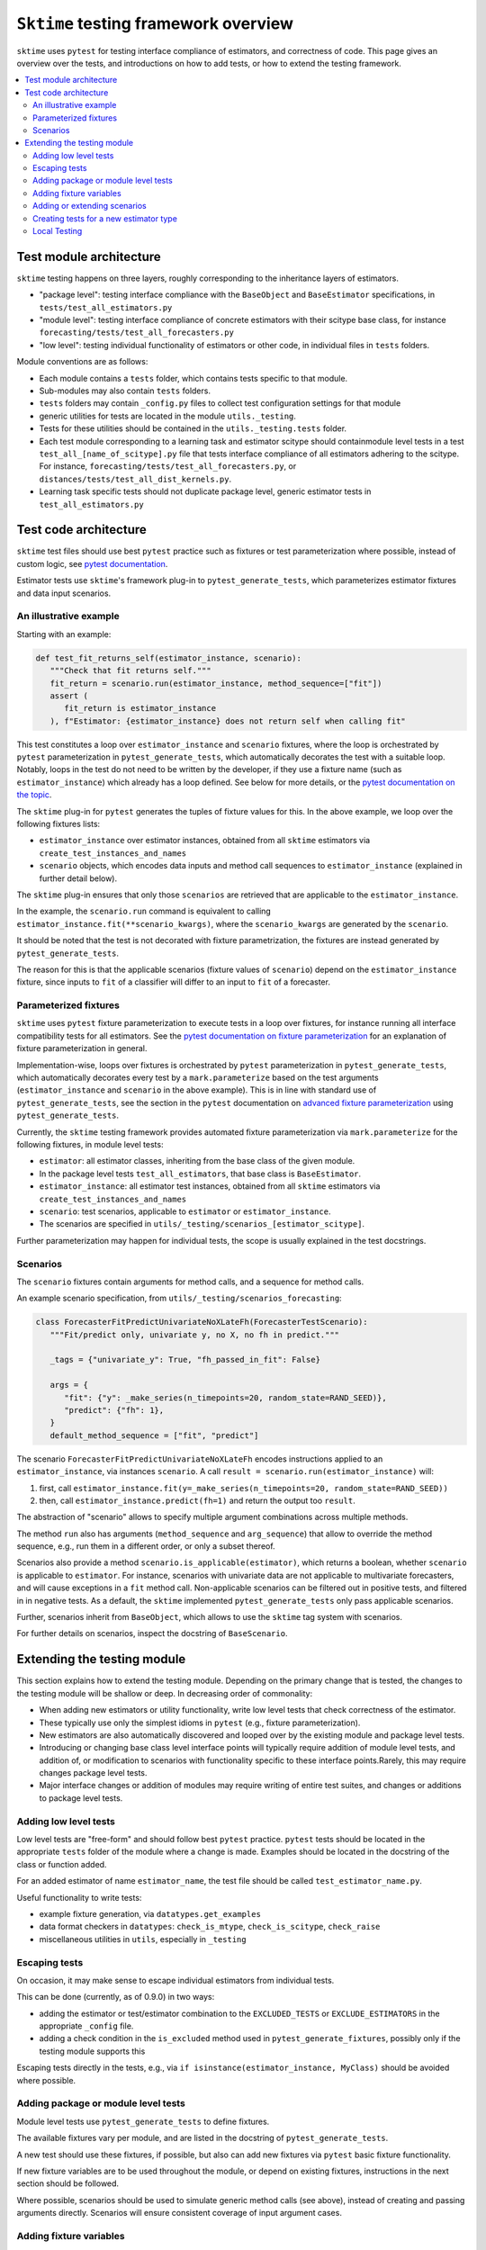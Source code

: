 .. _testing_framework:

``Sktime`` testing framework overview
=====================================

``sktime`` uses ``pytest`` for testing interface compliance of estimators, and correctness of code.
This page gives an overview over the tests, and introductions on how to add tests, or how to extend the testing framework.

.. contents::
   :local:

Test module architecture
------------------------

``sktime`` testing happens on three layers, roughly corresponding to the inheritance layers of estimators.

* "package level": testing interface compliance with the ``BaseObject`` and ``BaseEstimator`` specifications, in ``tests/test_all_estimators.py``

* "module level": testing interface compliance of concrete estimators with their scitype base class, for instance ``forecasting/tests/test_all_forecasters.py``

* "low level": testing individual functionality of estimators or other code, in individual files in ``tests`` folders.

Module conventions are as follows:

* Each module contains a ``tests`` folder, which contains tests specific to that module.
* Sub-modules may also contain ``tests`` folders.
* ``tests`` folders may contain ``_config.py`` files to collect test configuration settings for that module
* generic utilities for tests are located in the module ``utils._testing``.
* Tests for these utilities should be contained in the ``utils._testing.tests`` folder.
* Each test module corresponding to a learning task and estimator scitype should containmodule level tests in a test ``test_all_[name_of_scitype].py`` file that tests   interface compliance of all estimators adhering to the scitype.
  For instance, ``forecasting/tests/test_all_forecasters.py``, or    ``distances/tests/test_all_dist_kernels.py``.
* Learning task specific tests should not duplicate package level, generic estimator tests in ``test_all_estimators.py``

Test code architecture
----------------------

.. _pytestuse: https://docs.pytest.org/en/6.2.x/example/index.html

``sktime`` test files should use best ``pytest`` practice such as fixtures or test parameterization where possible,
instead of custom logic, see `pytest documentation <pytestuse>`_.

Estimator tests use ``sktime``'s framework plug-in to ``pytest_generate_tests``,
which parameterizes estimator fixtures and data input scenarios.

An illustrative example
~~~~~~~~~~~~~~~~~~~~~~~

.. _pytestgentests: https://docs.pytest.org/en/6.2.x/parametrize.html#basic-pytest-generate-tests-example

Starting with an example:

.. code-block::

   def test_fit_returns_self(estimator_instance, scenario):
      """Check that fit returns self."""
      fit_return = scenario.run(estimator_instance, method_sequence=["fit"])
      assert (
         fit_return is estimator_instance
      ), f"Estimator: {estimator_instance} does not return self when calling fit"

This test constitutes a loop over ``estimator_instance`` and ``scenario`` fixtures,
where the loop is orchestrated by ``pytest`` parameterization in
``pytest_generate_tests``, which automatically decorates the test with a suitable loop.
Notably, loops in the test do not need to be written by the developer,
if they use a fixture name (such as ``estimator_instance``) which already has a loop defined.
See below for more details, or the `pytest documentation on the topic <pytestgentests>`_.

The ``sktime`` plug-in for ``pytest`` generates the tuples of fixture values for this.
In the above example, we loop over the following fixtures lists:

* ``estimator_instance`` over estimator instances, obtained from all ``sktime`` estimators via ``create_test_instances_and_names``

* ``scenario`` objects, which encodes data inputs and method call sequences to ``estimator_instance`` (explained in further detail below).

The ``sktime`` plug-in ensures that only those ``scenarios`` are retrieved that are
applicable to the ``estimator_instance``.

In the example, the ``scenario.run`` command is equivalent to calling ``estimator_instance.fit(**scenario_kwargs)``,
where the ``scenario_kwargs`` are generated by the ``scenario``.

It should be noted that the test is not decorated with fixture parametrization,
the fixtures are instead generated by ``pytest_generate_tests``.

The reason for this is that the applicable scenarios (fixture values of ``scenario``) depend on the ``estimator_instance`` fixture,
since inputs to ``fit`` of a classifier will differ to an input to ``fit`` of a forecaster.

Parameterized fixtures
~~~~~~~~~~~~~~~~~~~~~~

.. _pytestfixtparam: https://docs.pytest.org/en/6.2.x/parametrize.html

``sktime`` uses ``pytest`` fixture parameterization to execute tests in a loop over fixtures,
for instance running all interface compatibility tests for all estimators.
See the `pytest documentation on fixture parameterization <pytestfixtparam>`_ for an explanation of fixture parameterization
in general.

Implementation-wise, loops over fixtures is orchestrated by ``pytest`` parameterization in
``pytest_generate_tests``, which automatically decorates every test by
a ``mark.parameterize`` based on the test arguments (``estimator_instance`` and ``scenario`` in the above example).
This is in line with standard use of ``pytest_generate_tests``, see the section in the ``pytest``
documentation on `advanced fixture parameterization <pytestgentests>`_ using ``pytest_generate_tests``.

Currently, the ``sktime`` testing framework provides automated fixture parameterization
via ``mark.parameterize`` for the following fixtures, in module level tests:

* ``estimator``: all estimator classes, inheriting from the base class of the given module.
* In the package level tests ``test_all_estimators``, that base class is ``BaseEstimator``.
* ``estimator_instance``: all estimator test instances, obtained from all ``sktime`` estimators via ``create_test_instances_and_names``
* ``scenario``: test scenarios, applicable to ``estimator`` or ``estimator_instance``.
*  The scenarios are specified in ``utils/_testing/scenarios_[estimator_scitype]``.

Further parameterization may happen for individual tests, the scope is usually explained in the test docstrings.

Scenarios
~~~~~~~~~

The ``scenario`` fixtures contain arguments for method calls, and a sequence for method calls.

An example scenario specification, from ``utils/_testing/scenarios_forecasting``:

.. code-block::

   class ForecasterFitPredictUnivariateNoXLateFh(ForecasterTestScenario):
      """Fit/predict only, univariate y, no X, no fh in predict."""

      _tags = {"univariate_y": True, "fh_passed_in_fit": False}

      args = {
         "fit": {"y": _make_series(n_timepoints=20, random_state=RAND_SEED)},
         "predict": {"fh": 1},
      }
      default_method_sequence = ["fit", "predict"]

The scenario ``ForecasterFitPredictUnivariateNoXLateFh`` encodes instructions
applied to an ``estimator_instance``, via instances ``scenario``.
A call ``result = scenario.run(estimator_instance)`` will:

1. first, call ``estimator_instance.fit(y=_make_series(n_timepoints=20, random_state=RAND_SEED))``
2. then, call ``estimator_instance.predict(fh=1)`` and return the  output too ``result``.

The abstraction of "scenario" allows to specify multiple argument combinations across multiple methods.

The method ``run`` also has arguments (``method_sequence`` and ``arg_sequence``)
that allow to override the method sequence, e.g.,
run them in a different order, or only a subset thereof.

Scenarios also provide a method ``scenario.is_applicable(estimator)``, which returns a boolean, whether
``scenario`` is applicable to ``estimator``. For instance, scenarios with univariate data are not applicable
to multivariate forecasters, and will cause exceptions in a ``fit`` method call.
Non-applicable scenarios can be filtered out in positive tests, and filtered in in negative tests.
As a default, the ``sktime`` implemented ``pytest_generate_tests`` only pass applicable scenarios.

Further, scenarios inherit from ``BaseObject``, which allows to use the ``sktime`` tag system with scenarios.

For further details on scenarios, inspect the docstring of ``BaseScenario``.

Extending the testing module
----------------------------

This section explains how to extend the testing module.
Depending on the primary change that is tested, the changes to the testing module will
be shallow or deep. In decreasing order of commonality:

* When adding new estimators or utility functionality, write low level tests that check correctness of the estimator.

* These typically use only the simplest idioms in ``pytest`` (e.g., fixture parameterization).

* New estimators are also automatically discovered and looped over by the existing module and package level tests.

* Introducing or changing base class level interface points will typically require addition of module level tests, and addition of, or modification to scenarios with functionality specific to these interface points.Rarely, this may require changes package level tests.

* Major interface changes or addition of modules may require writing of entire test suites, and changes or additions to package level tests.


Adding low level tests
~~~~~~~~~~~~~~~~~~~~~~

Low level tests are "free-form" and should follow best ``pytest`` practice.
``pytest`` tests should be located in the appropriate ``tests`` folder of the module where a change is made.
Examples should be located in the docstring of the class or function added.

For an added estimator of name ``estimator_name``, the test file should be called ``test_estimator_name.py``.

Useful functionality to write tests:

* example fixture generation, via ``datatypes.get_examples``

* data format checkers in ``datatypes``: ``check_is_mtype``, ``check_is_scitype``, ``check_raise``

* miscellaneous utilities in ``utils``, especially in ``_testing``

Escaping tests
~~~~~~~~~~~~~~

On occasion, it may make sense to escape individual estimators from individual tests.

This can be done (currently, as of 0.9.0) in two ways:

* adding the estimator or test/estimator combination to the ``EXCLUDED_TESTS`` or ``EXCLUDE_ESTIMATORS`` in the appropriate ``_config`` file.
* adding a check condition in the ``is_excluded`` method used in ``pytest_generate_fixtures``, possibly only if the testing module supports this

Escaping tests directly in the tests, e.g., via ``if isinstance(estimator_instance, MyClass)`` should be avoided where possible.

Adding package or module level tests
~~~~~~~~~~~~~~~~~~~~~~~~~~~~~~~~~~~~

Module level tests use ``pytest_generate_tests`` to define fixtures.

The available fixtures vary per module, and are listed in the docstring of ``pytest_generate_tests``.

A new test should use these fixtures, if possible, but also can add new fixtures via ``pytest`` basic fixture functionality.

If new fixture variables are to be used throughout the module, or depend on existing fixtures,
instructions in the next section should be followed.

Where possible, scenarios should be used to simulate generic method calls (see above),
instead of creating and passing arguments directly. Scenarios will ensure consistent coverage of input argument cases.

Adding fixture variables
~~~~~~~~~~~~~~~~~~~~~~~~

One-off fixture variables (localized to one or a few tests)
should be added using ``pytest`` basic functionality, such as immutable constants,
``pytest.fixture`` or ``pytest.mark.parameterize``. Extending ``pytest_generate_tests``
can also be considered in this case, if it makes the tests more (and not less) readable.

In contrast, fixtures used throughout module or package level tests should typically be added to the
fixture generation process called by ``pytest_generate_tests``.

This requires:

* adding a function ``_generate_[variablename](test_name, **kwargs)``, as described below

* assigning the function to ``generator_dict["variablename"]``

* adding the new variable in the ``fixture_sequence`` list in ``pytest_generate_tests``

The function ``_generate_[variable_name](test_name, **kwargs)`` should return two objects:

* a list of fixture to loop over, to substitute for ``variable_name`` when appearing in a test signature

* a list of names of equal length, i-th element used as a name for the i-th fixture in test logs

The function has access to:

* ``test_name``, the name of the test the variable is called in.
This can be used to customize the list of fixtures for specific tests,
although this is meant for generic behaviour mainly.
One-off escapes and similar should be avoided here, and instead dealt with ``xfail`` and similar.

* the value of the fixture variables that appear earlier in ``fixture_sequence``, in ``kwargs``.
For instance, the value of ``estimator_instance``, if this is a variable used in the test.
This can be used to make the list of fixtures for ``variable_name`` dependent on the value of other fixtures variables

Adding or extending scenarios
~~~~~~~~~~~~~~~~~~~~~~~~~~~~~

Scenarios can be added or modified if a new combination of method/input values should be tested.
The two main options are:

* adding a new scenario, similar to existing scenarios for an estimator scitype.
  This is the common case when a new input condition should be covered.
* adding a method or argument key to existing scenarios.
  This is the common case when a new method or method sequence should be covered.
  For this, args cshould be added to the scenarios' ``args`` key of an existing scenario.

Scenarios for a specific estimator scitype are found in ``utils/_testing/scenarios_[estimator_scitype]``.
All scenarios inherit from a base class for that scitype, e.g., ``ForecasterTestScenario``.
This base class defines generics such as ``is_applicable``, or tag handling, for all scenarios of the same type.

Scenarios should usually define:

* an ``args`` parameter: a dictionary, with arbitrary keys (usually names of methods).
* The ``args`` parameter may be set as a class variable, or set by the contructor.
* optionally, a ``default_method_sequence`` and a ``default_arg_sequence``, lists of strings.
  These define the sequence in which methods are called, with which argument set,
  if ``run`` is called. Both may be class variables, or object variable set in the constructor.
* side note: a ``method_sequence`` and ``arg_sequence`` can also be specified in ``run``.
  If not passed, defaulting will take place (first to each other, then to the ``detault_etc`` variables)
* optionally, a ``_tags`` dictionary, which is a ``BaseObject`` tags dictionary and behaves exactly like that of estimators.
* optionally, a ``get_args`` method which allows to override key retrieval from ``args``.
  For instance, to specify rules such as "if the key starts with ``predict_``, always return ..."
* optionally, an ``is_applicable`` method which allows to compare the scenario with estimators.
  For instance, comparing whether both scenario and estimator are multivariate.

For further details and expected signature, consult the docstring of ``TestScenario``
(`link <https://github.com/alan-turing-institute/sktime/blob/main/sktime/utils/_testing/scenarios.py>`_),
and/or inspect any of the scenarios base classes, e.g., ``ForecasterTestScenario``.

Creating tests for a new estimator type
~~~~~~~~~~~~~~~~~~~~~~~~~~~~~~~~~~~~~~~

If a module for a new estimator type is added, multiple things need to be created for module level tests:

* scenarios to cover the specified base class interface behaviour, in
  ``utils/_testing/scenarios_[estimator_scitype]``.
  This can be modelled on ``utils/_testing/scenarios_forecasting``, or the other scenarios files.
* a line in the dispatch dictionary in ``utils/_testing/scenarios_getter`` which links
  the scenarios to the scenario retrieval function, e.g., ``scenarios["forecaster"] = scenarios_forecasting``
* a ``tests/test_all_[estimator_scitype].py``, from the root of the module.
* in this file, appropriate fixture generation via ``pytest_generate_fixtures``.
  This can be modelled off ``test_all_estimators`` or ``test_all_forecasters``.
* and, a collection of tests for interface compliance with the base class of the estimator type.
  The tests should cover positive cases, as well as testing raising of informative error message in negative cases.

Local Testing
~~~~~~~~~~~~~~

Execution of tests in local has been containerized with the help of ``docker``. In order to execute the tests, you need to have ``docker`` installed in your system. If you need to install ``docker``, please follow the instructions `here <https://docs.docker.com/desktop/>`_.

The command to execute the tests is: ``make dockertest PYTHON_VERSION=<python version>``. You can specify the Python version to be used for the tests using the ``PYTHON_VERSION`` argument. For example, to execute the tests in the Python version ``3.7``, use ``make dockertest PYTHON_VERSION=py37``. The supported versions and the value to be passed to the ``PYTHON_VERSION`` argument are listed in the table below.

+----------------+----------------+
| Python version | PYTHON_VERSION |
+================+================+
|       3.7      |      py37      |
+----------------+----------------+
|       3.8      |      py38      |
+----------------+----------------+
|       3.9      |      py39      |
+----------------+----------------+
|       3.10     |      py310     |
+----------------+----------------+


Once the command is executed, ``docker`` will then create a container using the python base image of the specified version and execute the tests within it.
